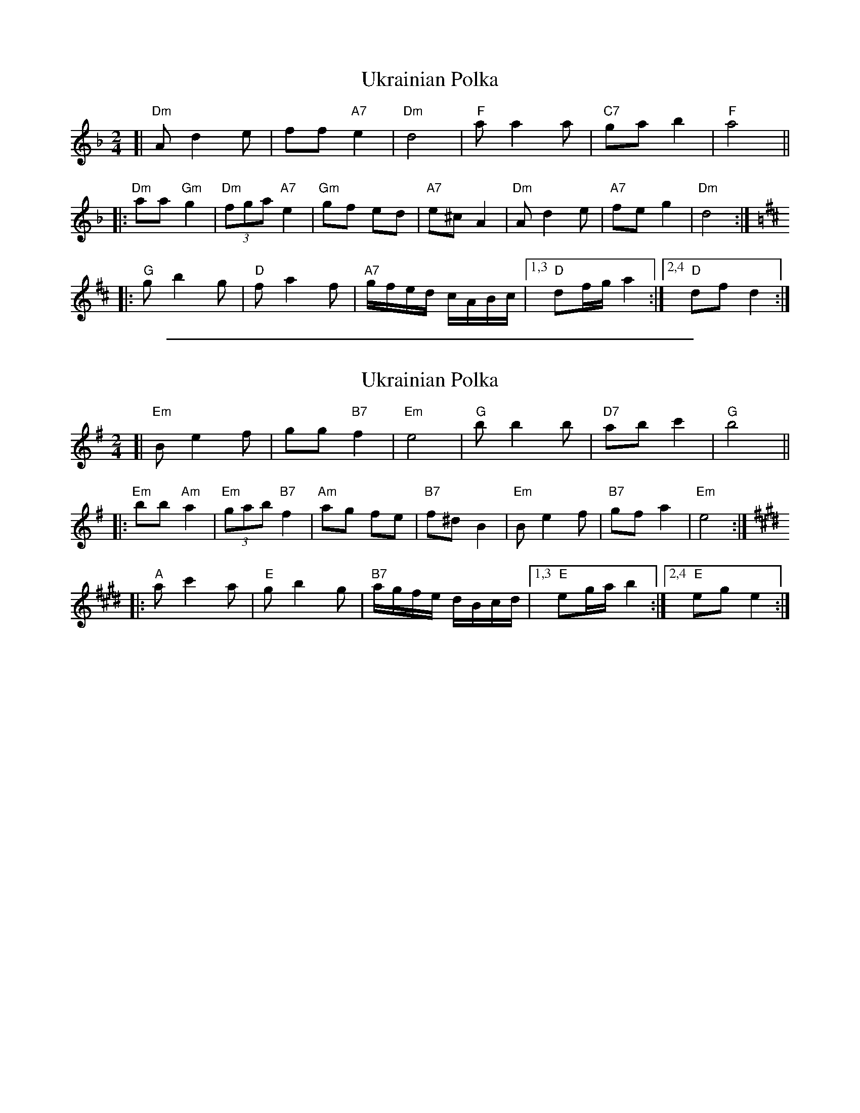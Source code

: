 
X: 1
T: Ukrainian Polka
R: polka
Z: 2009 John Chambers <jc:trillian.mit.edu>
S: printed MS of unknown origin (Susan Worland?)
M: 2/4
L: 1/16
K: Dm
[| "Dm"A2 d4 e2 | f2f2 "A7"e4 \
| "Dm"d8 | "F"a2 a4 a2 \
| "C7"g2a2 b4 | "F"a8 ||
|: "Dm"a2a2 "Gm"g4 | "Dm"(3f2g2a2 "A7"e4 \
| "Gm"g2f2 e2d2 | "A7"e2^c2 A4 \
| "Dm"A2d4 e2 | "A7"f2e2 g4 \
| "Dm"d8 :|
K: D
|: "G"g2 b4 g2 | "D"f2 a4 f2 \
| "A7"gfed cABc |1,3 "D"d2fg a4 :|2,4 "D"d2f2 d4 :|


%%sep 3 1 500

X: 2
T: Ukrainian Polka
R: polka
Z: 2009 John Chambers <jc:trillian.mit.edu>
S: printed MS of unknown origin (Susan Worland?)
M: 2/4
L: 1/16
K: Em
[| "Em"B2 e4 f2 | g2g2 "B7"f4 \
| "Em"e8 | "G"b2 b4 b2 \
| "D7"a2b2 c'4 | "G"b8 ||
|: "Em"b2b2 "Am"a4 | "Em"(3g2a2b2 "B7"f4 \
| "Am"a2g2 f2e2 | "B7"f2^d2 B4 \
| "Em"B2e4 f2 | "B7"g2f2 a4 \
| "Em"e8 :|
K: E
|: "A"a2 c'4 a2 | "E"g2 b4 g2 \
| "B7"agfe dBcd |1,3 "E"e2ga b4 :|2,4 "E"e2g2 e4 :|
